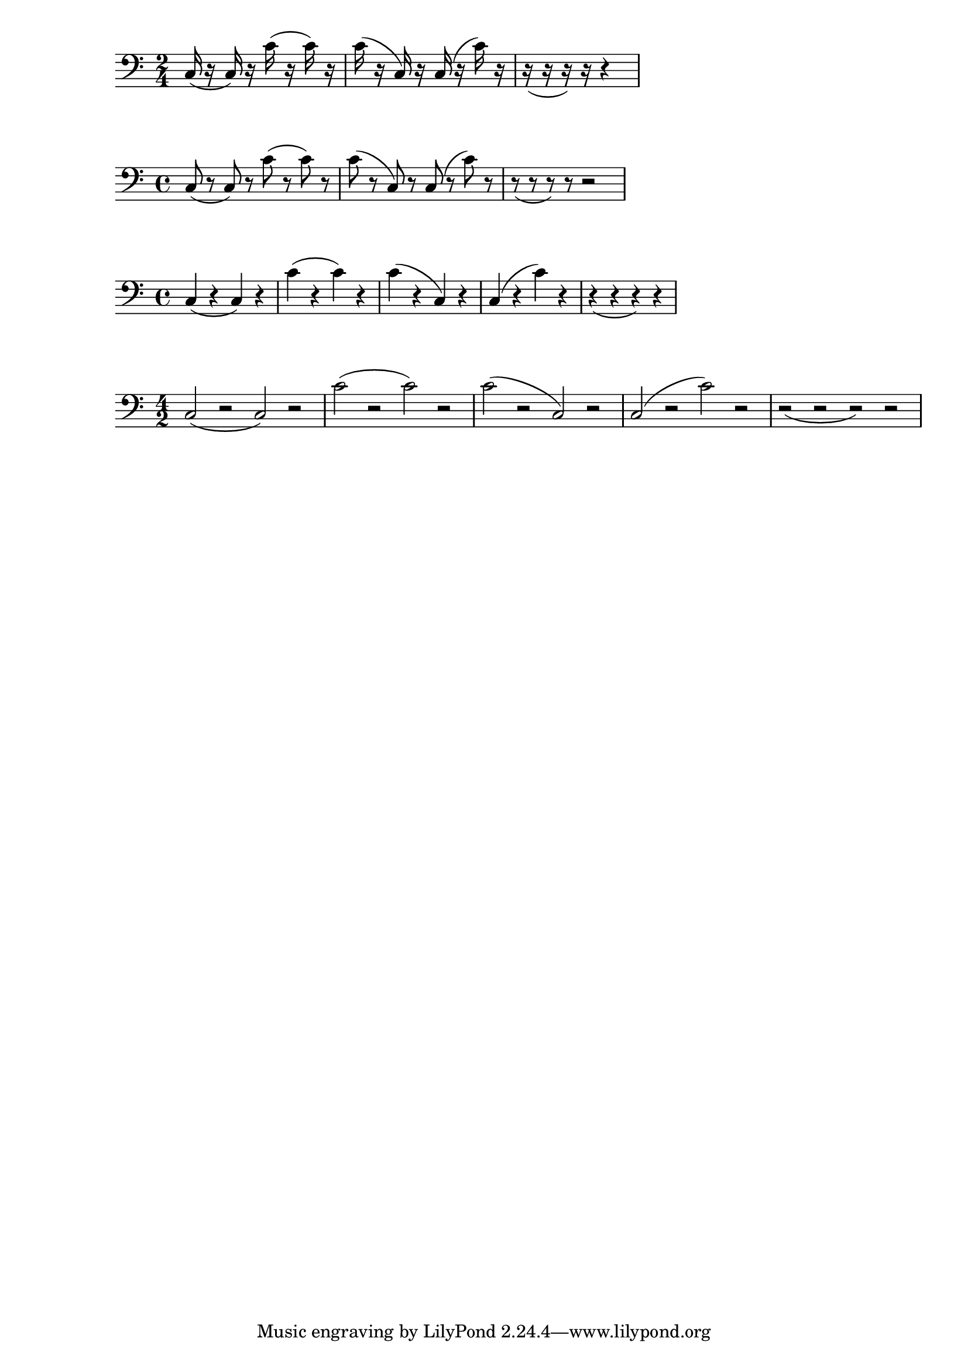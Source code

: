 \version "2.23.81"

\header {
texidoc = "Rests don't change slur direction (default is down).
"
}

\relative c
{
    \clef bass
    \time 2/4
    c16 ( r c) r
    c'( r c) r
    c ( r c,) r
    c ( r c') r
    r ( r r) r r4
}

\relative c
{
    \clef bass
    c8( r c) r
    c'8( r c) r
    c8( r c,) r
    c8( r c') r
    r( r r) r r2
}

\relative c
{
    \clef bass
    c4( r c) r
    c'( r c) r
    c( r c,) r
    c( r c') r
    r( r r) r
}

\relative c
{
    \clef bass
    \time 4/2
    c2( r c) r
    c'( r c) r
    c( r c,) r
    c( r c') r
    r( r r) r
}

